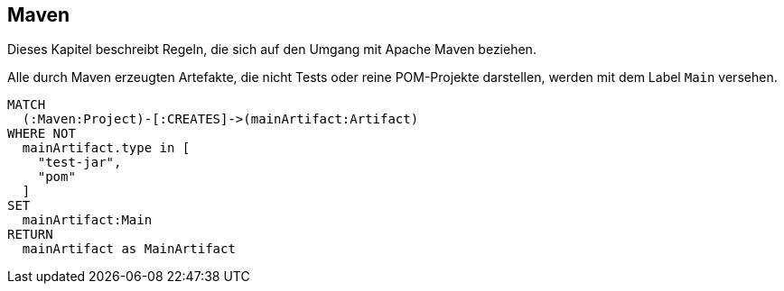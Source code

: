 [[maven:Default]]
== Maven

Dieses Kapitel beschreibt Regeln, die sich auf den Umgang mit Apache Maven beziehen.

[[maven:MainArtifact]]
.Alle durch Maven erzeugten Artefakte, die nicht Tests oder reine POM-Projekte darstellen, werden mit dem Label `Main` versehen.
[source,cypher,role=concept]
----
MATCH
  (:Maven:Project)-[:CREATES]->(mainArtifact:Artifact)
WHERE NOT
  mainArtifact.type in [
    "test-jar",
    "pom"
  ]
SET
  mainArtifact:Main
RETURN
  mainArtifact as MainArtifact
----

